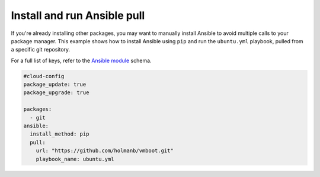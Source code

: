.. _cce-ansible-pull:

Install and run Ansible pull
****************************

If you're already installing other packages, you may want to manually install
Ansible to avoid multiple calls to your package manager. This example shows
how to install Ansible using ``pip`` and run the ``ubuntu.yml`` playbook,
pulled from a specific git repository.

For a full list of keys, refer to the `Ansible module`_ schema.

.. code-block:: yaml

    #cloud-config
    package_update: true
    package_upgrade: true

    packages:
      - git
    ansible:
      install_method: pip
      pull:
        url: "https://github.com/holmanb/vmboot.git"
        playbook_name: ubuntu.yml

.. LINKS
.. _Ansible module: https://cloudinit.readthedocs.io/en/latest/reference/modules.html#ansible
